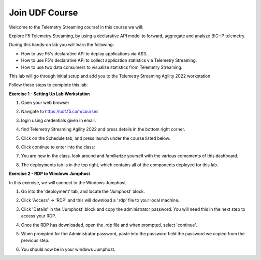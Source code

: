 Join UDF Course
===============

Welcome to the Telemetry Streaming course! In this course we will:

Explore F5 Telemetry Streaming, by using a declarative API model to forward, aggregate and analyze BIG-IP telemetry.

During this hands-on lab you will learn the following:

- How to use F5's declarative API to deploy applications via AS3. 

- How to use F5's declarative API to collect application statistics via Telemetry Streaming.

- How to use two data consumers to visualize statistics from Telemetry Streaming.

This lab will go through initial setup and add you to the Telemetry Streaming Agility 2022 workstation.  

Follow these steps to complete this lab:

**Exercise 1 - Setting Up Lab Workstation**

#. Open your web browser
#. Navigate to https://udf.f5.com/courses
#. login using credentials given in email. 
#. find Telemetry Streaming Agility 2022 and press details in the bottom right corner. 
#. Click on the Schedule tab, and press launch under the course listed below. 

   .. image:: ./schedule.png

#. Click continue to enter into the class: 
   
   .. image:: ./welcome.png

#. You are now in the class. look around and familiarize yourself with the various comoments of this dashboard. 
#. The deployments tab is in the top right, which contains all of the components deployed for this lab. 

   .. image:: ./class.png

**Exercise 2 - RDP to Windows Jumphost**

In this exercise, we will connect to the Windows Jumphost.   

#. Go into the 'deployment' tab, and locate the 'Jumphost' block. 
#. Click 'Access' -> 'RDP' and this will download a '.rdp' file to your local machine. 

   .. image:: ./system1.png

#. Click 'Details' in the 'Jumphost' block and copy the administrator password. You will need this in the next step to access your RDP. 

   .. image:: ./credentials.png

#. Once the RDP has downloaded, open the .rdp file and when prompted, select 'continue'. 
#. When prompted for the Administrator password, paste into the password field the password we copied from the previous step. 

   .. image:: ./loginrdp.jpg

#. You should now be in your windows Jumphost. 

   .. image:: ./windows.jpg
